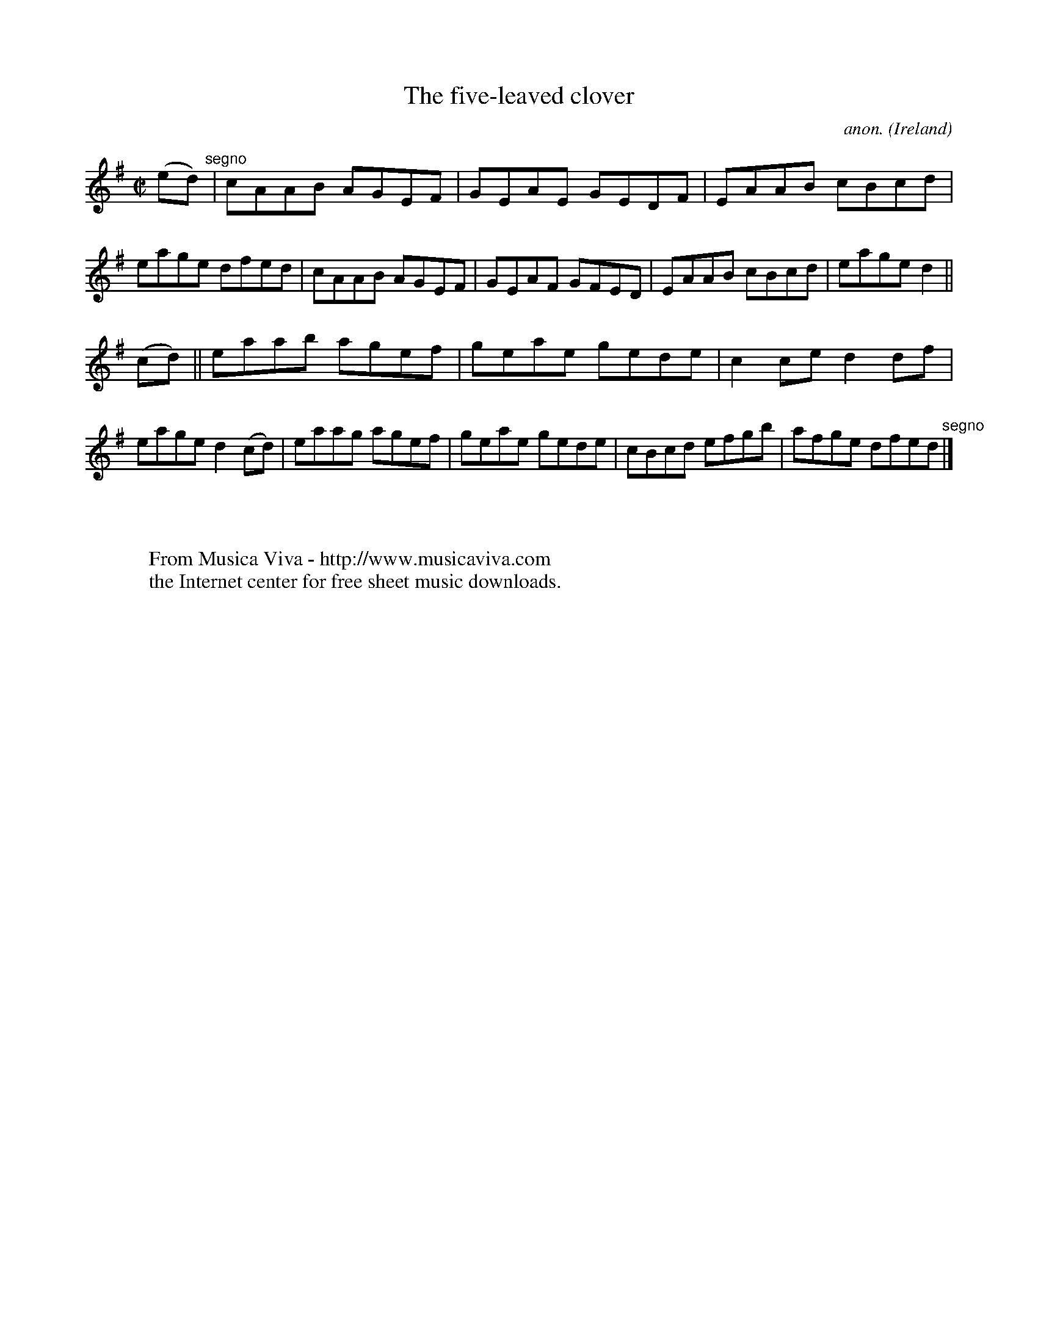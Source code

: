 X:519
T:The five-leaved clover
C:anon.
O:Ireland
B:Francis O'Neill: "The Dance Music of Ireland" (1907) no. 519
R:Reel
Z:Transcribed by Frank Nordberg - http://www.musicaviva.com
F:http://www.musicaviva.com/abc/tunes/ireland/oneill-1001/0519/oneill-1001-0519-1.abc
M:C|
L:1/8
K:Dmix
(ed)"^segno" |cAAB AGEF|GEAE GEDF|EAAB cBcd|eage dfed|cAAB AGEF|GEAF GFED|EAAB cBcd|eage d2||
(cd)||eaab agef|geae gede|c2ce d2df|eage d2(cd)|eaag agef|geae gede|cBcd efgb|afge dfed"^segno" |]
W:
W:
W:  From Musica Viva - http://www.musicaviva.com
W:  the Internet center for free sheet music downloads.
